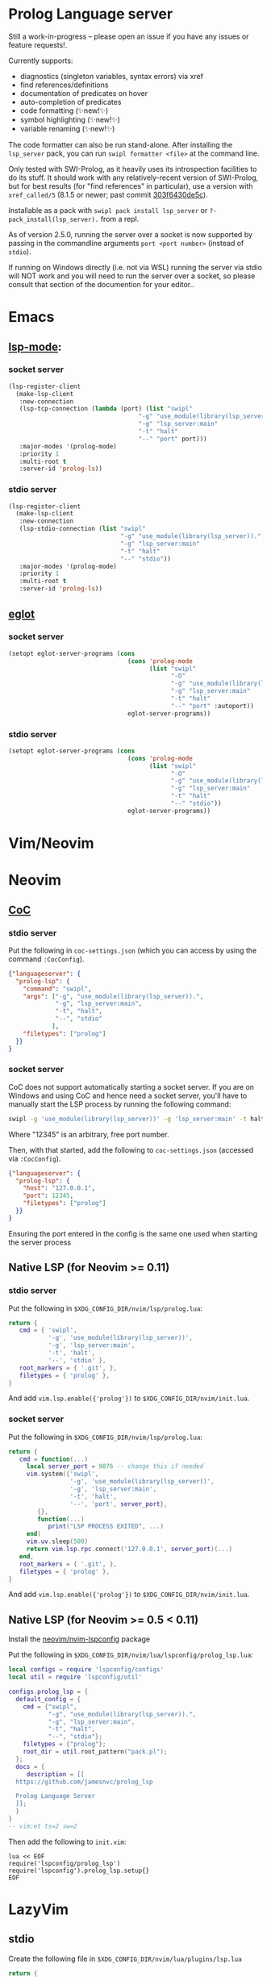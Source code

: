 * Prolog Language server

Still a work-in-progress -- please open an issue if you have any issues or feature requests!.

Currently supports:
 - diagnostics (singleton variables, syntax errors) via xref
 - find references/definitions
 - documentation of predicates on hover
 - auto-completion of predicates
 - code formatting (✨new!✨)
 - symbol highlighting (✨new!✨)
 - variable renaming (✨new!✨)

The code formatter can also be run stand-alone. After installing the ~lsp_server~ pack, you can run ~swipl formatter <file>~ at the command line.

Only tested with SWI-Prolog, as it heavily uses its introspection facilities to do its stuff.
It should work with any relatively-recent version of SWI-Prolog, but for best results (for "find references" in particular), use a version with ~xref_called/5~ (8.1.5 or newer; past commit [[https://github.com/SWI-Prolog/swipl-devel/commit/303f6430de5c9d7e225d8eb6fb8bb8b59e7c5f8f][303f6430de5c]]).

Installable as a pack with ~swipl pack install lsp_server~ or ~?- pack_install(lsp_server).~ from a repl.

As of version 2.5.0, running the server over a socket is now supported by passing in the commandline arguments ~port <port number>~ (instead of ~stdio~).

If running on Windows directly (i.e. not via WSL) running the server via stdio will NOT work and you will need to run the server over a socket, so please consult that section of the documention for your editor..

* Emacs

**  [[https://github.com/emacs-lsp/lsp-mode][lsp-mode]]:

*** socket server

#+begin_src emacs-lisp
(lsp-register-client
  (make-lsp-client
   :new-connection
   (lsp-tcp-connection (lambda (port) (list "swipl"
                                    "-g" "use_module(library(lsp_server))."
                                    "-g" "lsp_server:main"
                                    "-t" "halt"
                                    "--" "port" port)))
   :major-modes '(prolog-mode)
   :priority 1
   :multi-root t
   :server-id 'prolog-ls))
#+end_src
*** stdio server

#+begin_src emacs-lisp
(lsp-register-client
  (make-lsp-client
   :new-connection
   (lsp-stdio-connection (list "swipl"
                               "-g" "use_module(library(lsp_server))."
                               "-g" "lsp_server:main"
                               "-t" "halt"
                               "--" "stdio"))
   :major-modes '(prolog-mode)
   :priority 1
   :multi-root t
   :server-id 'prolog-ls))
#+end_src

** [[https://github.com/joaotavora/eglot][eglot]]
*** socket server
#+begin_src emacs-lisp
(setopt eglot-server-programs (cons
                                 (cons 'prolog-mode
                                       (list "swipl"
                                             "-O"
                                             "-g" "use_module(library(lsp_server))."
                                             "-g" "lsp_server:main"
                                             "-t" "halt"
                                             "--" "port" :autoport))
                                 eglot-server-programs))
#+end_src

*** stdio server
#+begin_src emacs-lisp
(setopt eglot-server-programs (cons
                                 (cons 'prolog-mode
                                       (list "swipl"
                                             "-O"
                                             "-g" "use_module(library(lsp_server))."
                                             "-g" "lsp_server:main"
                                             "-t" "halt"
                                             "--" "stdio"))
                                 eglot-server-programs))
#+end_src

* Vim/Neovim

* Neovim
** [[https://github.com/neoclide/coc.nvim][CoC]]
*** stdio server
Put the following in ~coc-settings.json~ (which you can access by using the command ~:CocConfig~).

#+begin_src json
{"languageserver": {
  "prolog-lsp": {
    "command": "swipl",
    "args": ["-g", "use_module(library(lsp_server)).",
             "-g", "lsp_server:main",
             "-t", "halt",
             "--", "stdio"
            ],
    "filetypes": ["prolog"]
  }}
}
#+end_src
*** socket server

CoC does not support automatically starting a socket server.
If you are on Windows and using CoC and hence need a socket server, you'll have to manually start the LSP process by running the following command:

#+begin_src sh
swipl -g 'use_module(library(lsp_server))' -g 'lsp_server:main' -t halt -- port 12345
#+end_src

Where "12345" is an arbitrary, free port number.

Then, with that started, add the following to ~coc-settings.json~ (accessed via ~:CocConfig~).

#+begin_src json
{"languageserver": {
  "prolog-lsp": {
    "host": "127.0.0.1",
    "port": 12345,
    "filetypes": ["prolog"]
  }}
}
#+end_src

Ensuring the port entered in the config is the same one used when starting the server process

** Native LSP (for Neovim >= 0.11)

*** stdio server
Put the following in ~$XDG_CONFIG_DIR/nvim/lsp/prolog.lua~:

#+begin_src lua
return {
   cmd = { 'swipl',
           '-g', 'use_module(library(lsp_server))',
           '-g', 'lsp_server:main',
           '-t', 'halt',
           '--', 'stdio' },
   root_markers = { '.git', },
   filetypes = { 'prolog' },
}
#+end_src

And add ~vim.lsp.enable({'prolog'})~ to ~$XDG_CONFIG_DIR/nvim/init.lua~.

*** socket server
Put the following in ~$XDG_CONFIG_DIR/nvim/lsp/prolog.lua~:

#+begin_src lua
return {
   cmd = function(...)
     local server_port = 9876 -- change this if needed
     vim.system({'swipl',
                 '-g', 'use_module(library(lsp_server))',
                 '-g', 'lsp_server:main',
                 '-t', 'halt',
                 '--', 'port', server_port},
        {},
        function(...)
           print("LSP PROCESS EXITED", ...)
     end)
     vim.uv.sleep(500)
     return vim.lsp.rpc.connect('127.0.0.1', server_port)(...)
   end,
   root_markers = { '.git', },
   filetypes = { 'prolog' },
}
#+end_src

And add ~vim.lsp.enable({'prolog'})~ to ~$XDG_CONFIG_DIR/nvim/init.lua~.

** Native LSP (for Neovim >= 0.5 < 0.11)

Install the [[https://github.com/neovim/nvim-lspconfig][neovim/nvim-lspconfig]] package

Put the following in ~$XDG_CONFIG_DIR/nvim/lua/lspconfig/prolog_lsp.lua~:

#+begin_src lua
local configs = require 'lspconfig/configs'
local util = require 'lspconfig/util'

configs.prolog_lsp = {
  default_config = {
    cmd = {"swipl",
           "-g", "use_module(library(lsp_server)).",
           "-g", "lsp_server:main",
           "-t", "halt",
           "--", "stdio"};
    filetypes = {"prolog"};
    root_dir = util.root_pattern("pack.pl");
  };
  docs = {
     description = [[
  https://github.com/jamesnvc/prolog_lsp

  Prolog Language Server
  ]];
  }
}
-- vim:et ts=2 sw=2
#+end_src

Then add the following to ~init.vim~:

#+begin_src viml
lua << EOF
require('lspconfig/prolog_lsp')
require('lspconfig').prolog_lsp.setup{}
EOF
#+end_src

* LazyVim

** stdio
Create the following file in ~$XDG_CONFIG_DIR/nvim/lua/plugins/lsp.lua~

#+begin_src lua
return {
  {
    "neovim/nvim-lspconfig",
    opts = {
      servers = {
        prolog = {},
      },
      setup = {
        prolog = function(_, opts)
          local lspconfig = require("lspconfig")
          local configs = require("lspconfig.configs")
          local util = require("lspconfig.util")

          local root_files = { ".git", "pack.pl" }

          if not configs.prolog then
            configs.prolog = {
              default_config = {
                cmd = {
                  "swipl",
                  "-g",
                  "use_module(library(lsp_server)).",
                  "-g",
                  "lsp_server:main",
                  "-t",
                  "halt",
                  "--",
                  "stdio",
                },
                filetypes = { "prolog" },
                single_file_support = true,
                root_dir = util.root_pattern(unpack(root_files)),
                settings = {},
              },
              commands = {},
              docs = {
                description = [[
              Prolog LSP server
              ]],
              },
            }
          end
          lspconfig.prolog.setup(opts)
        end,
      },
    },
  },
}
#+end_src

* VSCode

Choose one from the list below:

  - download the latest ~.vsix~ file from the [[https://github.com/jamesnvc/lsp_server/releases][releases page]]
  - clone this repo and copy/symlink the ~vscode/~ directory to ~~/.vscode/extensions/~
  - clone and build the ~.vsix~ file yourself by the follwing steps:
    1. ~cd /path/to/clone/vscode~
    2. ~npm install~
    3. ~npx vsce package~
    4. add the resulting ~.vsix~ to VSCode by clicking the ~...~ at the top right of the "Extensions" panel then selecting ~Install from VSIX...~


* Helix

Helix already includes configuration for this Prolog LSP server, so it should mostly Just Work.

However, the default configuration gives the '.pl' extension to perl, so to avoid having to manually do ~:set-language prolog~ each time, you can add the following to ~$XDG_CONFIG/helix/languages.toml~ to remove Perl's association with that extension:

#+begin_src toml
[[language]]
name = "perl"
file-types = ["perl"]
#+end_src
